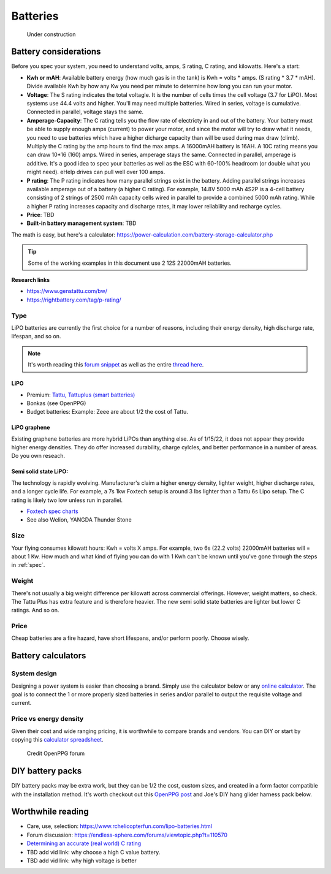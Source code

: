 ************************************************
Batteries
************************************************

.. figure:: images/uc3.gif
   :scale: 30%

   Under construction

Battery considerations 
==========================

Before you spec your system, you need to understand volts, amps, S rating, C rating, and kilowatts. Here's a start: 

* **Kwh or mAH**: Available battery energy (how much gas is in the tank) is Kwh = volts * amps. (S rating * 3.7 * mAH). Divide available Kwh by how any Kw you need per minute to determine how long you can run your motor. 
* **Voltage**: The S rating indicates the total voltagle. It is the number of cells times the cell voltage (3.7 for LiPO). Most systems use 44.4 volts and higher. You'll may need multiple batteries. Wired in series, voltage is cumulative. Connected in parallel, voltage stays the same. 
* **Amperage-Capacity**: The C rating tells you the flow rate of electricty in and out of the battery. Your battery must be able to supply enough amps (current) to power your motor, and since the motor will try to draw what it needs, you need to use batteries which have a higher dicharge capacity than will be used during max draw (climb). Multiply the C rating by the amp hours to find the max amps. A 16000mAH battery is 16AH. A 10C rating means you can draw 10*16 (160) amps. Wired in series, amperage stays the same. Connected in parallel, amperage is additive. It's a good idea to spec your batteries as well as the ESC with 60-100% headroom (or double what you might need). eHelp drives can pull well over 100 amps.
* **P rating**: The P rating indicates how many parallel strings exist in the battery. Adding parallel strings increases available amperage out of a battery (a higher C rating). For example, 14.8V 5000 mAh 4S2P is a 4-cell  battery consisting of 2 strings of 2500 mAh capacity cells wired in parallel to provide a combined 5000 mAh rating. While a higher P rating increases capacity and discharge rates, it may lower reliability and recharge cycles.
* **Price**: TBD
* **Built-in battery management system**: TBD

The math is easy, but here's a calculator: https://power-calculation.com/battery-storage-calculator.php

.. tip:: Some of the working examples in this document use 2 12S 22000mAH batteries. 

**Research links**

* https://www.genstattu.com/bw/
* https://rightbattery.com/tag/p-rating/

Type
---------------

LiPO batteries are currently the first choice for a number of reasons, including their energy density, high discharge rate, lifespan, and so on. 

.. note:: It's worth reading this `forum snippet <./resources/batterycomparison.pdf>`_ as well as the entire `thread here <https://community.openppg.com/t/new-battery-option-better-power-density/2274/42>`_.

LiPO
^^^^^^^^^^^^^^^^^^^

* Premium: `Tattu, Tattuplus (smart batteries) <https://www.genstattu.com/6s-22-2-v-lipo-battery.html?sort=pricedesc>`_
* Bonkas (see OpenPPG)
* Budget batteries: Example: Zeee are about 1/2 the cost of Tattu. 

LiPO graphene
^^^^^^^^^^^^^^^^^^^

Existing graphene batteries are more hybrid LiPOs than anything else. As of 1/15/22, it does not appear they provide higher energy densities. They do offer increased durability, charge cylcles, and better performance in a number of areas. Do you own reseach. 

Semi solid state LiPO:
^^^^^^^^^^^^^^^^^^^^^^^^^

The technology is rapidly evolving. Manufacturer's claim a higher energy density, lighter weight, higher discharge rates, and a longer cycle life. For example, a 7s 1kw Foxtech setup is around 3 lbs lighter than a Tattu 6s Lipo setup. The C rating is likely two low unless run in parallel.

* `Foxtech spec charts <https://www.foxtechfpv.com/foxtech-diamond-6s-22000mah-semi-solid-state-li-ion-battery.html>`_
* See also Welion, YANGDA Thunder Stone

Size
--------------

Your flying consumes kilowatt hours: Kwh = volts X amps. For example, two 6s (22.2 volts) 22000mAH batteries will = about 1 Kw. How much and what kind of flying you can do with 1 Kwh can't be known until you've gone through the steps in :ref:`spec`.

Weight
---------------

There's not usually a big weight difference per kilowatt across commercial offerings. However, weight matters, so check. The Tattu Plus has extra feature and is therefore heavier. The new semi solid state batteries are lighter but lower C ratings. And so on.

Price
------------------

Cheap batteries are a fire hazard, have short lifespans, and/or perform poorly. Choose wisely.

Battery calculators
=========================

System design
-----------------------------

Designing a power system is easier than choosing a brand. Simply use the calculator below or any `online calculator <ttps://power-calculation.com/battery-storage-calculator.php>`_. The goal is to connect the 1 or more properly sized batteries in series and/or parallel to output the requisite voltage and current.

.. raw:: html

   <iframe src="https://docs.google.com/spreadsheets/d/e/2PACX-1vTfsWeI0qIlAbYbaXaNGYnleZmtXnAgD0Pvbtdmn-Gi2WE_WTBSEzz8cQO_yhCsmRrs5oKbHpNX5LJ6/pubhtml?widget=true&amp;headers=false" width="600px" height="440px" frameBorder="no" scrolling="no" style="overflow:hidden;"></iframe>

Price vs energy density
----------------------------

Given their cost and wide ranging pricing, it is worthwhile to compare brands and vendors. You can DIY or start by copying this `calculator spreadsheet <https://docs.google.com/spreadsheets/d/e/2PACX-1vSYhSRpC7a6drAYn5A5jjUZpGrIXOZs654n1BL1cOBiTSKUYMA2WfKppsEGFYbFlsEsGbAhAPfXNEyp/pubhtml>`_.

.. figure:: images/batterycalcspreadsheet.png

   Credit OpenPPG forum

DIY battery packs
========================

DIY battery packs may be extra work, but they can be 1/2 the cost, custom sizes, and created in a form factor compatible with the installation method. It's worth checkout out this `OpenPPG post <https://community.openppg.com/t/building-a-14sx15p-18650-battery-pack/2251/22>`_ and Joe's DIY hang glider harness pack below. 

.. raw:: html

  <iframe width="560" height="315" src="https://www.youtube.com/embed/utYveWc6Wrg" title="YouTube video player" frameborder="0" allow="accelerometer; autoplay; clipboard-write; encrypted-media; gyroscope; picture-in-picture" allowfullscreen></iframe>

  <div><em>Credit: Joe Stapelton</em></div>

Worthwhile reading
============================

* Care, use, selection: https://www.rchelicopterfun.com/lipo-batteries.html
* Forum discussion: https://endless-sphere.com/forums/viewtopic.php?t=110570
* `Determining an accurate (real world) C rating <https://www.youtube.com/watch?v=xwxFQy-jqZ0>`_
* TBD add vid link: why choose a high C value battery. 
* TBD add vid link: why high voltage is better




